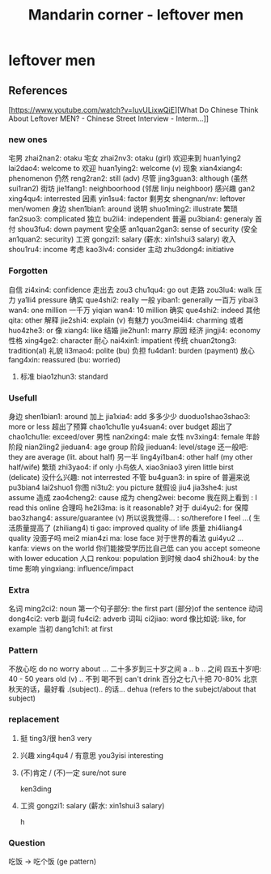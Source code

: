 :PROPERTIES:
:ID:       f62202ad-3c40-495f-99dd-cc026173a8eb
:END:
#+title: Mandarin corner - leftover men

* leftover men

** References
[https://www.youtube.com/watch?v=IuvULixwQiE][What Do Chinese Think About Leftover MEN? - Chinese Street Interview - Interm...]]

*** new ones
宅男 zhai2nan2: otaku
宅女 zhai2nv3: otaku (girl)
欢迎来到 huan1ying2 lai2dao4:  welcome to
欢迎 huan1ying2:  welcome (v)
现象 xian4xiang4: phenomenon
仍然 reng2ran2: still (adv)
尽管 jing3guan3: although (虽然 sui1ran2)
街坊 jie1fang1: neighboorhood (邻居 linju neighboor)
感兴趣 gan2 xing4qu4: interrested
因素 yin1su4: factor
剩男女 shengnan/nv: leftover men/women
身边 shen1bian1: around
说明 shuo1ming2: illustrate
繁琐 fan2suo3: complicated
独立 bu2li4: independent
普遍 pu3bian4: generaly
首付 shou3fu4: down payment
安全感 an1quan2gan3: sense of security (安全 an1quan2: security)
工资 gongzi1: salary (薪水: xin1shui3 salary)
收入 shou1ru4: income
考虑 kao3lv4: consider
主动 zhu3dong4: initiative

*** Forgotten
自信 zi4xin4: confidence
走出去 zou3 chu1qu4: go out
走路 zou3lu4: walk
压力 ya1li4 pressure
确实 que4shi2: really
一般 yiban1: generally
一百万 yibai3 wan4: one million
一千万 yiqian wan4: 10 million
确实 que4shi2: indeed
其他 qita: other
解释 jie2shi4: explain (v)
有魅力 you3mei4li4: charming
或者 huo4zhe3: or
像 xiang4: like
结婚 jie2hun1: marry
原因
经济 jingji4: economy
性格 xing4ge2: character
耐心 nai4xin1: impatient
传统 chuan2tong3: tradition(al)
礼貌 li3mao4: polite (bu)
负担 fu4dan1: burden (payment)
放心 fang4xin: reassured (bu: worried)
**** 标准 biao1zhun3: standard

*** Usefull
身边 shen1bian1: around
加上 jia1xia4: add
多多少少 duoduo1shao3shao3: more or less
超出了预算 chao1chu1le yu4suan4: over budget
超出了 chao1chu1le: exceed/over
男性 nan2xing4: male
女性 nv3xing4: female
年龄阶段 nian2ling2 jieduan4: age group
阶段 jieduan4: level/stage
还一般吧: they are average (lit. about half)
另一半 ling4yi1ban4: other half (my other half/wife)
繁琐 zhi3yao4: if only
小鸟依人 xiao3niao3 yiren little birst (delicate)
没什么兴趣: not interrested
不管 bu4guan3: in spire of
普遍来说 pu3bian4 lai2shuo1
你图 ni3tu2: you picture
就假设 jiu4 jia3she4: just assume
造成 zao4cheng2: cause
成为 cheng2wei: become
我在网上看到 : I read this online
合理吗 he2li3ma: is it reasonable?
对于 dui4yu2: for
保障 bao3zhang4: assure/guarantee (v)
所以说我觉得... : so/therefore I feel  ...(
生活质量提高了 (zhiliang4) ti gao: improved quality of life
质量 zhi4liang4 quality
没面子吗 mei2 mian4zi ma: lose face
对于世界的看法  gui4yu2 ... kanfa: views on the world
你们能接受学历比自己低 can you accept someone with lower education
人口 renkou: population
到时候 dao4 shi2hou4: by the time
影响 yingxiang: influence/impact
*** Extra
名词 ming2ci2: noun
第一个句子部分: the first part (部分)of the sentence
动词 dong4ci2: verb
副词 fu4ci2: adverb
词叫 ci2jiao: word
像比如说: like, for example
当初 dang1chi1: at first

*** Pattern
不放心吃 do no worry about ...
二十多岁到三十岁之间
a .. b .. 之间
四五十岁吧: 40 - 50 years old
(v) .. 不到
喝不到 can't drink
百分之七八十把 70-80%
北京秋天的话，最好看
.(subject).. 的话... dehua (refers to the subejct/about that subject)

*** replacement
**** 挺 ting3/很 hen3 very
**** 兴趣 xing4qu4 / 有意思 you3yisi interesting
**** (不)肯定 / (不)一定 sure/not sure
ken3ding
**** 工资 gongzi1: salary (薪水: xin1shui3 salary)
h
*** Question
吃饭 -> 吃个饭 (ge pattern)
